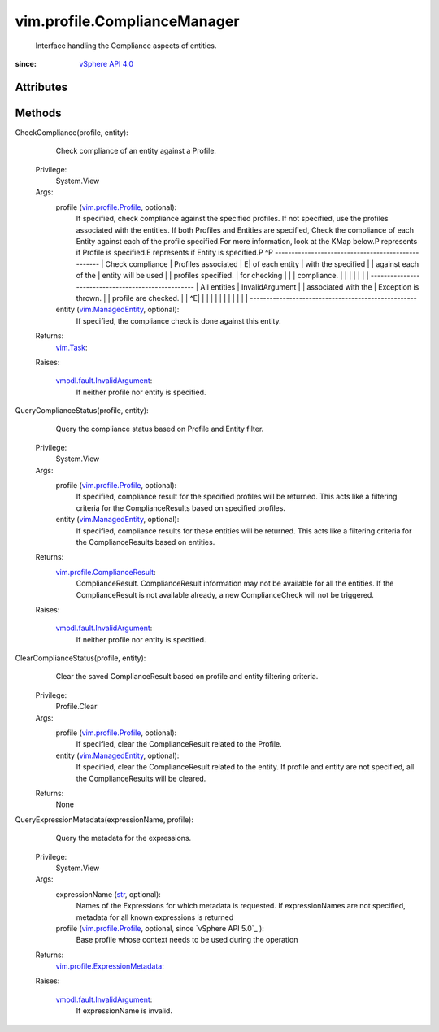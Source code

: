 .. _str: https://docs.python.org/2/library/stdtypes.html

.. _vim.Task: ../../vim/Task.rst

.. _vSphere API 4.0: ../../vim/version.rst#vimversionversion5

.. _vim.ManagedEntity: ../../vim/ManagedEntity.rst

.. _vim.profile.Profile: ../../vim/profile/Profile.rst

.. _vmodl.fault.InvalidArgument: ../../vmodl/fault/InvalidArgument.rst

.. _vim.profile.ComplianceResult: ../../vim/profile/ComplianceResult.rst

.. _vim.profile.ExpressionMetadata: ../../vim/profile/ExpressionMetadata.rst


vim.profile.ComplianceManager
=============================
  Interface handling the Compliance aspects of entities.


:since: `vSphere API 4.0`_


Attributes
----------


Methods
-------


CheckCompliance(profile, entity):
   Check compliance of an entity against a Profile.


  Privilege:
               System.View



  Args:
    profile (`vim.profile.Profile`_, optional):
       If specified, check compliance against the specified profiles. If not specified, use the profiles associated with the entities. If both Profiles and Entities are specified, Check the compliance of each Entity against each of the profile specified.For more information, look at the KMap below.P represents if Profile is specified.E represents if Entity is specified.P ^P --------------------------------------------------- | Check compliance | Profiles associated | E| of each entity | with the specified | | against each of the | entity will be used | | profiles specified. | for checking | | | compliance. | | | | | | | --------------------------------------------------- | All entities | InvalidArgument | | associated with the | Exception is thrown. | | profile are checked. | | ^E| | | | | | | | | | | | ---------------------------------------------------


    entity (`vim.ManagedEntity`_, optional):
       If specified, the compliance check is done against this entity.




  Returns:
     `vim.Task`_:
         

  Raises:

    `vmodl.fault.InvalidArgument`_: 
       If neither profile nor entity is specified.


QueryComplianceStatus(profile, entity):
   Query the compliance status based on Profile and Entity filter.


  Privilege:
               System.View



  Args:
    profile (`vim.profile.Profile`_, optional):
       If specified, compliance result for the specified profiles will be returned. This acts like a filtering criteria for the ComplianceResults based on specified profiles.


    entity (`vim.ManagedEntity`_, optional):
       If specified, compliance results for these entities will be returned. This acts like a filtering criteria for the ComplianceResults based on entities.




  Returns:
    `vim.profile.ComplianceResult`_:
         ComplianceResult. ComplianceResult information may not be available for all the entities. If the ComplianceResult is not available already, a new ComplianceCheck will not be triggered.

  Raises:

    `vmodl.fault.InvalidArgument`_: 
       If neither profile nor entity is specified.


ClearComplianceStatus(profile, entity):
   Clear the saved ComplianceResult based on profile and entity filtering criteria.


  Privilege:
               Profile.Clear



  Args:
    profile (`vim.profile.Profile`_, optional):
       If specified, clear the ComplianceResult related to the Profile.


    entity (`vim.ManagedEntity`_, optional):
       If specified, clear the ComplianceResult related to the entity. If profile and entity are not specified, all the ComplianceResults will be cleared.




  Returns:
    None
         


QueryExpressionMetadata(expressionName, profile):
   Query the metadata for the expressions.


  Privilege:
               System.View



  Args:
    expressionName (`str`_, optional):
       Names of the Expressions for which metadata is requested. If expressionNames are not specified, metadata for all known expressions is returned


    profile (`vim.profile.Profile`_, optional, since `vSphere API 5.0`_ ):
       Base profile whose context needs to be used during the operation




  Returns:
    `vim.profile.ExpressionMetadata`_:
         

  Raises:

    `vmodl.fault.InvalidArgument`_: 
       If expressionName is invalid.



